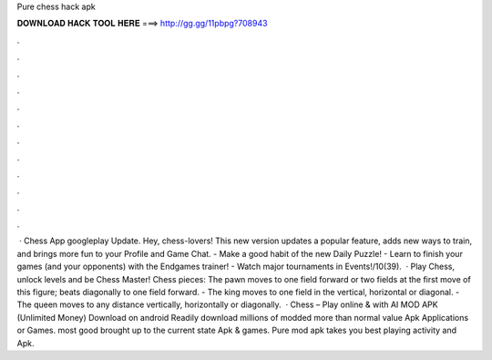Pure chess hack apk

𝐃𝐎𝐖𝐍𝐋𝐎𝐀𝐃 𝐇𝐀𝐂𝐊 𝐓𝐎𝐎𝐋 𝐇𝐄𝐑𝐄 ===> http://gg.gg/11pbpg?708943

.

.

.

.

.

.

.

.

.

.

.

.

 · Chess App googleplay Update. Hey, chess-lovers! This new version updates a popular feature, adds new ways to train, and brings more fun to your Profile and Game Chat. - Make a good habit of the new Daily Puzzle! - Learn to finish your games (and your opponents) with the Endgames trainer! - Watch major tournaments in Events!/10(39).  · Play Chess, unlock levels and be Chess Master! Chess pieces: The pawn moves to one field forward or two fields at the first move of this figure; beats diagonally to one field forward. - The king moves to one field in the vertical, horizontal or diagonal. - The queen moves to any distance vertically, horizontally or diagonally.  · Chess – Play online & with AI MOD APK (Unlimited Money) Download on android Readily download millions of modded more than normal value Apk Applications or Games. most good brought up to the current state Apk & games. Pure mod apk takes you best playing activity and Apk.